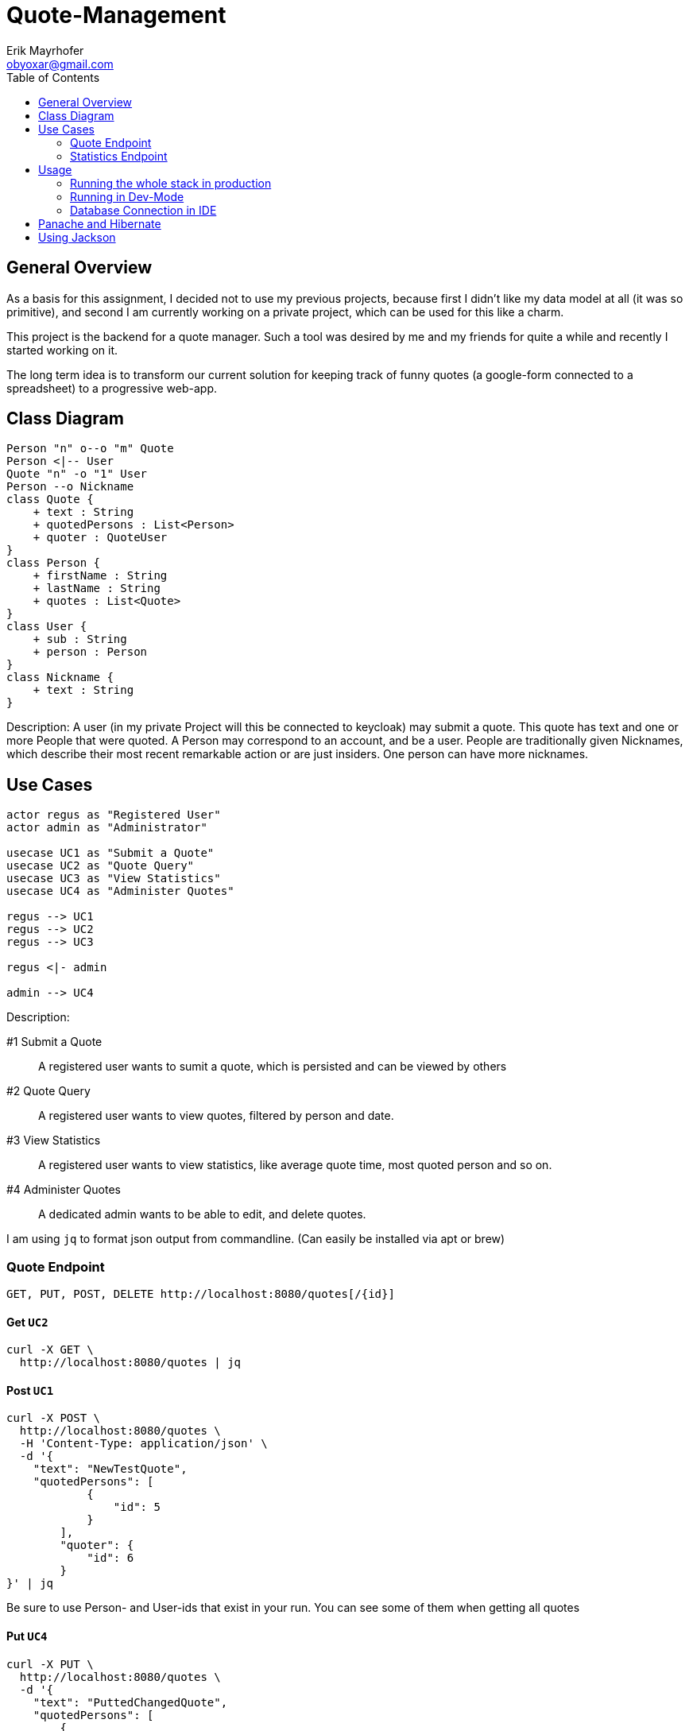 = Quote-Management
:imagesdir: ./img
:source-highlighter: coderay
:toc:
Erik Mayrhofer <obyoxar@gmail.com>

== General Overview
As a basis for this assignment, I decided not to use my previous projects, because first I didn't
like my data model at all (it was so primitive), and second I am currently working on a private
project, which can be used for this like a charm.

This project is the backend for a quote manager. Such a tool was desired by me and my friends for quite a while
and recently I started working on it.

The long term idea is to transform our current solution for keeping track of funny quotes (a google-form
connected to a spreadsheet) to a progressive web-app.



== Class Diagram
[plantuml]
----
Person "n" o--o "m" Quote
Person <|-- User
Quote "n" -o "1" User
Person --o Nickname
class Quote {
    + text : String
    + quotedPersons : List<Person>
    + quoter : QuoteUser
}
class Person {
    + firstName : String
    + lastName : String
    + quotes : List<Quote>
}
class User {
    + sub : String
    + person : Person
}
class Nickname {
    + text : String
}
----
Description: A user (in my private Project will this be connected to keycloak) may
submit a quote. This quote has text and one or more People that were quoted.
A Person may correspond to an account, and be a user. People are traditionally
given Nicknames, which describe their most recent remarkable action
or are just insiders. One person can have more nicknames.

== Use Cases
[plantuml]
----

actor regus as "Registered User"
actor admin as "Administrator"

usecase UC1 as "Submit a Quote"
usecase UC2 as "Quote Query"
usecase UC3 as "View Statistics"
usecase UC4 as "Administer Quotes"

regus --> UC1
regus --> UC2
regus --> UC3

regus <|- admin

admin --> UC4
----
Description:

#1 Submit a Quote:: A registered user wants to sumit a quote, which is persisted and can be
viewed by others
#2 Quote Query:: A registered user wants to view quotes, filtered by person and date.
#3 View Statistics:: A registered user wants to view statistics, like average quote time,
most quoted person and so on.
#4 Administer Quotes:: A dedicated admin wants to be able to edit, and delete quotes.

I am using `jq` to format json output from commandline. (Can easily be installed via apt or brew)

=== Quote Endpoint
  GET, PUT, POST, DELETE http://localhost:8080/quotes[/{id}]

==== Get `UC2`
[source, shell]
----
curl -X GET \
  http://localhost:8080/quotes | jq
----
==== Post `UC1`
[source, shell]
----
curl -X POST \
  http://localhost:8080/quotes \
  -H 'Content-Type: application/json' \
  -d '{
    "text": "NewTestQuote",
    "quotedPersons": [
            {
                "id": 5
            }
        ],
        "quoter": {
            "id": 6
        }
}' | jq
----
Be sure to use Person- and User-ids that exist in your run. You can see some of them when getting all quotes

==== Put `UC4`
[source, shell]
----
curl -X PUT \
  http://localhost:8080/quotes \
  -d '{
    "text": "PuttedChangedQuote",
    "quotedPersons": [
        {
            "id": 5
        }
    ],
    "quoter": {
        "id": 6
    },
    "id": 12
}' | jq
----
Be sure to use Quote-, Person- and User-ids that exist in your run. You can see some of them when getting all quotes

==== Delete `UC4`
[source, shell]
----
curl -X DELETE \
  http://localhost:8080/quotes/12 \
  -H 'Content-Type: application/json' \
  -H 'cache-control: no-cache' | jq
----

=== Statistics Endpoint
==== Top People
Gibt die Quote-Anzahl pro Person zurück.
[source, shell]
----
curl -X GET \
  http://localhost:8080/statistics/toppeople | jq
----


== Usage
=== Running the whole stack in production
. `mvn package` Builds the project. This will run the unit tests using an
in-memory h2-db and then package the application to `target/quotesc-backend-..-runner.jar`.
This jar will be needed by the next step.
. `docker-compose build` Will build the docker-image for quotesc.
. `docker-compose up` Will start a PostgreSQL-DB and the webserver.

=== Running in Dev-Mode
==== Starting the Database
The project directory contains a `docker-compose.yml` which
will pre default start the Database and also the Quarkus-Server.
We can prevent this from happening using

[source, shell]
----
docker-compose up postgres
----

which will only start the Database.

==== Running the project in dev mode
When the database was started, we can launch Quarkus development mode.
[source, shell]
----
./mvnw compile quarkus:dev
----

=== Database Connection in IDE

Create a new Datasource of type "PostgreSQL". Then add the
datasource like shown in the image. The database shipped with
the docker-compose file uses `app:passme` as credentials and
a database called `quotesc`.

image::DatasourceIntellij.png[Datasource in Intellij]

== Panache and Hibernate
I used Panache to access the `Nickname` entity.

There are two ways to use Panache, one is to directly extend `PanacheEntity`
which allows you to access the Persistence-Functions directly from the class.
[source,java]
----
person.persist();

// finding a specific person by ID
person = Person.findById(personId);

// finding all living persons
List<Person> livingPersons = Person.list("status", Status.Alive);
----
But i really am not keen on the idea of having this sort of code inside of my Entities.
I think they should serve one and only one purpose - that of storing data. And also
you have to derive from PanacheEntity which seems kind of inelegant.

Therefore i fell back to the second method of using Panache. I created my `NicknameDao`
and then let that extend `PanacheRepository<Nickname>` which really feels like using
SpringBoot's Data Api. Then I can use my Dao like always, but instead of having to fiddle
with JPQL and NamedQueries i can use Panache's fluent api to access the data.

I am a big fan of things like these, because it's way less error prone, you cannot
make any syntax errors - and if you do, they are found at compile time. Most of the
time it's more readable. Intellij's JPQL intellisense and semantic checking is making troubles
with kotlin at the time, so that's another point for Panache.
Panache also reduces the boilerplate code as normally you would have to write
`persist`, `update`, `findAll`, etc. for each single Dao you use. In the past I have found
myself creating simple abstract Daos, that did that for me. With panache all of this is
already implemented, so you can concentrate on business logic, instead of writing the same
thing for the 100th time.

I can see only two big downsides. When using `PanacheRepository` all of the flexibility
and the query-functions are exposed to other classes. While this can be a cool thing, because
everyone can build their queries where and whenever they like and doesn't have to program it into
the Dao, this can also be the source of bad programming, as code could be cluttered everywhere.
This is just a thing to keep in mind, but no real downside.

The big downside of panache is surely it's performance. Even Hibernate is relatively slow
compared to prepared and well written SQL-Statements but Hibernate still can prepare some
of it's logic at startup time. This is the reason why we normally use NamedStatements.
Panache on the other hand doesn't seem to do so, so all statements are generated while
running - hopefully they are cached - but this takes away precious cpu-time. And of course
adding another layer of generators will prevent perfect optimizing of SQL-Queries.
I didn't look into how Panache behaves with the "n+1"-Problem but I am not planning to do so
as of now for I really like Panache and would like to use it without having a bad conscience.

Another thing is, that `@Transactional` is contained within the Dao for Hibernate, but for
Panache this has to be written outside of the Repository. This can be a positive thing, as
Transactions are treated more seriously then, and maybe are really Transaction-Based
instead of method based.

Panache has near to no documentation. I wanted to use the `em.refresh()` using PanacheRepositories
but this is not documented anywhere. Not even Adam Bien's video for Panache is really informative.

I will try to use Panache in my private Projects, as it makes my code more clean and at this time
I am more worried about unclean code than about millisecond-performance. But if Panache want's to
fulfill my needs, it has to grow and get more flexible and documented.

An upside with Panache is that it supports paging and streaming out of the box which is really a
good thing.

Later edit:: I also ported `QuoteDao` to Panache as the amount of queries was growing, and
writing NamedQueries is just not as comfortable as using Panache. Instantly I could reduce
the monster of `QuoteDao` which had 50 lines of code (and basically no real business logic,
because the real logic was in the NamedQuery of Quote) to a small and concise class with only 15
Lines, which contained all of the logic that was needed.

== Using Jackson

I am using Jackson because it has `@JsonIgnoreProperties`. See Person and Nickname for Details.